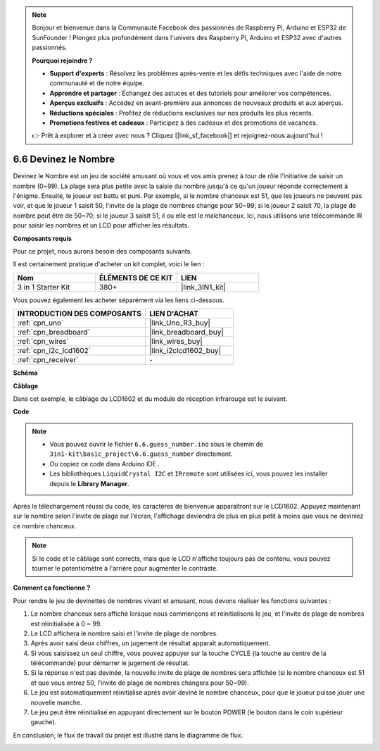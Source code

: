 .. note::

    Bonjour et bienvenue dans la Communauté Facebook des passionnés de Raspberry Pi, Arduino et ESP32 de SunFounder ! Plongez plus profondément dans l'univers des Raspberry Pi, Arduino et ESP32 avec d'autres passionnés.

    **Pourquoi rejoindre ?**

    - **Support d'experts** : Résolvez les problèmes après-vente et les défis techniques avec l'aide de notre communauté et de notre équipe.
    - **Apprendre et partager** : Échangez des astuces et des tutoriels pour améliorer vos compétences.
    - **Aperçus exclusifs** : Accédez en avant-première aux annonces de nouveaux produits et aux aperçus.
    - **Réductions spéciales** : Profitez de réductions exclusives sur nos produits les plus récents.
    - **Promotions festives et cadeaux** : Participez à des cadeaux et des promotions de vacances.

    👉 Prêt à explorer et à créer avec nous ? Cliquez [|link_sf_facebook|] et rejoignez-nous aujourd'hui !

.. _ar_guess_number:

6.6 Devinez le Nombre
=====================

Devinez le Nombre est un jeu de société amusant où vous et vos amis prenez
à tour de rôle l'initiative de saisir un nombre (0~99). La plage sera plus petite avec la
saisie du nombre jusqu'à ce qu'un joueur réponde correctement à l'énigme. Ensuite,
le joueur est battu et puni. Par exemple, si le nombre chanceux est
51, que les joueurs ne peuvent pas voir, et que le joueur 1 saisit 50, l'invite
de la plage de nombres change pour 50~99; si le joueur 2 saisit 70, la plage
de nombre peut être de 50~70; si le joueur 3 saisit 51, il ou elle est le
malchanceux. Ici, nous utilisons une télécommande IR pour saisir les nombres et un
LCD pour afficher les résultats.

**Composants requis**

Pour ce projet, nous aurons besoin des composants suivants.

Il est certainement pratique d'acheter un kit complet, voici le lien :

.. list-table::
    :widths: 20 20 20
    :header-rows: 1

    *   - Nom	
        - ÉLÉMENTS DE CE KIT
        - LIEN
    *   - 3 in 1 Starter Kit
        - 380+
        - |link_3IN1_kit|

Vous pouvez également les acheter séparément via les liens ci-dessous.

.. list-table::
    :widths: 30 20
    :header-rows: 1

    *   - INTRODUCTION DES COMPOSANTS
        - LIEN D'ACHAT

    *   - :ref:`cpn_uno`
        - |link_Uno_R3_buy|
    *   - :ref:`cpn_breadboard`
        - |link_breadboard_buy|
    *   - :ref:`cpn_wires`
        - |link_wires_buy|
    *   - :ref:`cpn_i2c_lcd1602`
        - |link_i2clcd1602_buy|
    *   - :ref:`cpn_receiver`
        - \-


**Schéma**

.. image:: img/circuit_guess_number.png
    :align: center

**Câblage**

Dans cet exemple, le câblage du LCD1602 et du module de réception infrarouge est
le suivant.

.. image:: img/wiring_guess_number.png
    :align: center


**Code**


.. note::

    * Vous pouvez ouvrir le fichier ``6.6.guess_number.ino`` sous le chemin de ``3in1-kit\basic_project\6.6.guess_number`` directement.
    * Ou copiez ce code dans Arduino IDE .
    * Les bibliothèques ``LiquidCrystal I2C`` et ``IRremote`` sont utilisées ici, vous pouvez les installer depuis le **Library Manager**.


.. raw:: html
    
    <iframe src=https://create.arduino.cc/editor/sunfounder01/6bafb36d-6763-460c-98b7-aba48120e718/preview?embed style="height:510px;width:100%;margin:10px 0" frameborder=0></iframe>


Après le téléchargement réussi du code, les caractères de bienvenue apparaîtront sur le LCD1602. Appuyez maintenant sur le nombre selon l'invite de plage sur l'écran, l'affichage deviendra de plus en plus petit à moins que vous ne deviniez ce nombre chanceux.

.. note::
    Si le code et le câblage sont corrects, mais que le LCD n'affiche toujours pas de contenu, vous pouvez tourner le potentiomètre à l'arrière pour augmenter le contraste.

**Comment ça fonctionne ?**

Pour rendre le jeu de devinettes de nombres vivant et amusant, nous
devons réaliser les fonctions suivantes :

1. Le nombre chanceux sera affiché lorsque nous commençons et réinitialisons le jeu,
   et l'invite de plage de nombres est réinitialisée à 0 ~ 99.

2. Le LCD affichera le nombre saisi et l'invite de plage de nombres.

3. Après avoir saisi deux chiffres, un jugement de résultat apparaît
   automatiquement.

4. Si vous saisissez un seul chiffre, vous pouvez appuyer sur la touche CYCLE (la touche au
   centre de la télécommande) pour démarrer le jugement de résultat.

5. Si la réponse n'est pas devinée, la nouvelle invite de plage de nombres sera
   affichée (si le nombre chanceux est 51 et que vous entrez 50, l'invite
   de plage de nombres changera pour 50~99).

6. Le jeu est automatiquement réinitialisé après avoir deviné le nombre chanceux, pour
   que le joueur puisse jouer une nouvelle manche.

7. Le jeu peut être réinitialisé en appuyant directement sur le bouton POWER (le
   bouton dans le coin supérieur gauche).

En conclusion, le flux de travail du projet est illustré dans le diagramme de flux.

.. image:: img/Part_three_4_Example_Explanation.png
    :align: center




